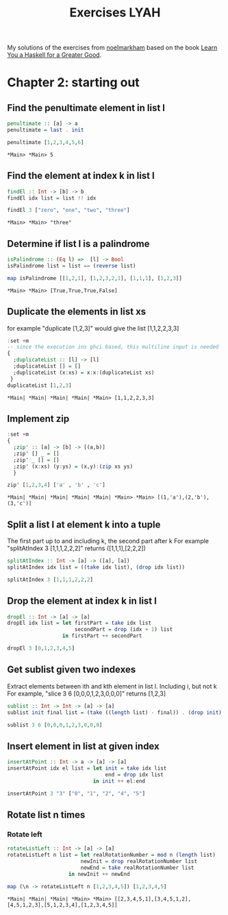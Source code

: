 #+Title: Exercises LYAH
#+property: header-args :exports both 

My solutions of the exercises from [[https://github.com/noelmarkham/learn-you-a-haskell-exercises][noelmarkham]] based on the book [[http://learnyouahaskell.com/][Learn You a Haskell for a Greater Good]].


* Chapter 2: starting out
** Find the penultimate element in list l

   #+begin_src haskell  
     penultimate :: [a] -> a
     penultimate = last . init

     penultimate [1,2,3,4,5,6]
   #+end_src

   #+RESULTS:
   : *Main> *Main> 5

** Find the element at index k in list l
   #+begin_src haskell 
     findEl :: Int -> [b] -> b
     findEl idx list = list !! idx

     findEl 3 ["zero", "one", "two", "three"]
   #+end_src

   #+RESULTS:
   : *Main> *Main> "three"

** Determine if list l is a palindrome
   #+begin_src haskell 
     isPalindrome :: (Eq l) =>  [l] -> Bool
     isPalindrome list = list == (reverse list)

     map isPalindrome [[1,2,1], [1,2,3,2,1], [1,1,1], [1,2,3]]
   #+end_src 

   #+RESULTS:
   : *Main> *Main> [True,True,True,False]

** Duplicate the elements in list xs
   for example "duplicate [1,2,3]" would give the list [1,1,2,2,3,3]
   #+begin_src haskell 
     :set +m
     -- since the execution ins ghci based, this multiline input is needed
     {
       ;duplicateList :: [l] -> [l]
       ;duplicateList [] = []
       ;duplicateList (x:xs) = x:x:(duplicateList xs)
      }
     duplicateList [1,2,3]
   #+end_src

   #+RESULTS:
   : *Main| *Main| *Main| *Main| *Main> [1,1,2,2,3,3]

** Implement zip
   #+begin_src haskell 
     :set +m
     {
       ;zip' :: [a] -> [b] -> [(a,b)]
       ;zip' [] _ = []
       ;zip' _ [] = []
       ;zip' (x:xs) (y:ys) = (x,y):(zip xs ys)
       }

     zip' [1,2,3,4] ['a' , 'b' , 'c']
   #+end_src

   #+RESULTS:
   : *Main| *Main| *Main| *Main| *Main| *Main> *Main> [(1,'a'),(2,'b'),(3,'c')]

** Split a list l at element k into a tuple
   The first part up to and including k, the second part after k
   For example "splitAtIndex 3 [1,1,1,2,2,2]" returns ([1,1,1],[2,2,2])
   
   #+begin_src haskell
     splitAtIndex :: Int -> [a] -> ([a], [a])
     splitAtIndex idx list = ((take idx list), (drop idx list))

     splitAtIndex 3 [1,1,1,2,2,2]
   #+end_src

#+RESULTS:
: *Main> *Main> ([1,1,1],[2,2,2])

** Drop the element at index k in list l
   #+begin_src haskell
     dropEl :: Int -> [a] -> [a]
     dropEl idx list = let firstPart = take idx list
                           secondPart = drop (idx + 1) list
                       in firstPart ++ secondPart

     dropEl 3 [0,1,2,3,4,5]
#+end_src

#+RESULTS:
: *Main| *Main| *Main> *Main> [0,1,2,4,5]

** Get sublist given two indexes
   Extract elements between ith and kth element in list l. Including i, but not k
   For example, "slice 3 6 [0,0,0,1,2,3,0,0,0]" returns [1,2,3]

   #+begin_src haskell
     sublist :: Int -> Int -> [a] -> [a]
     sublist init final list = (take ((length list) - final)) . (drop init) $ list

     sublist 3 6 [0,0,0,1,2,3,0,0,0]
#+end_src

#+RESULTS:
: *Main> *Main> [1,2,3]

** Insert element in list at given index
   #+begin_src haskell
     insertAtPoint :: Int -> a -> [a] -> [a]
     insertAtPoint idx el list = let init = take idx list
                                     end = drop idx list
                                 in init ++ el:end

     insertAtPoint 3 "3" ["0", "1", "2", "4", "5"]
#+end_src

#+RESULTS:
: *Main| *Main| *Main> *Main> ["0","1","2","3","4","5"]

** Rotate list n times
*** Rotate left   
    #+begin_src haskell
      rotateListLeft :: Int -> [a] -> [a]
      rotateListLeft n list = let realRotationNumber = mod n (length list)
                              newInit = drop realRotationNumber list
                              newEnd = take realRotationNumber list
                          in newInit ++ newEnd

      map (\n -> rotateListLeft n [1,2,3,4,5]) [1,2,3,4,5]
    #+end_src

    #+RESULTS:
    : *Main| *Main| *Main| *Main> *Main> [[2,3,4,5,1],[3,4,5,1,2],[4,5,1,2,3],[5,1,2,3,4],[1,2,3,4,5]]



